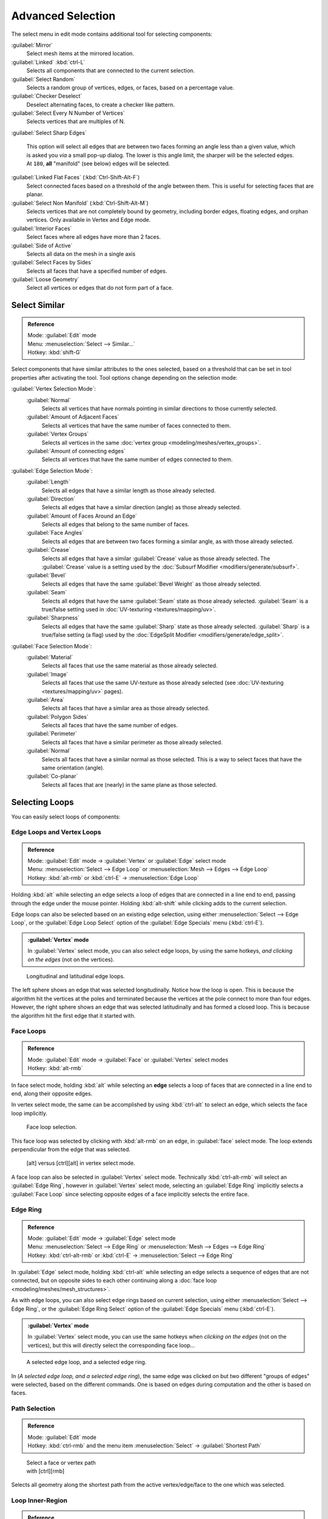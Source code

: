 
..    TODO/Review: {{review|partial=X|text= expand advanced selection tools|im=examples}} .

Advanced Selection
==================

The select menu in edit mode contains additional tool for selecting components:

:guilabel:`Mirror`
   Select mesh items at the mirrored location.
:guilabel:`Linked` :kbd:`ctrl-L`
   Selects all components that are connected to the current selection.
:guilabel:`Select Random`
   Selects a random group of vertices, edges, or faces, based on a percentage value.
:guilabel:`Checker Deselect`
   Deselect alternating faces, to create a checker like pattern.
:guilabel:`Select Every N Number of Vertices`
   Selects vertices that are multiples of N.
:guilabel:`Select Sharp Edges`

   This option will select all edges that are between two faces forming an angle less than a given value,
   which is asked you *via* a small pop-up dialog.
   The lower is this angle limit, the sharper will be the selected edges.
   At ``180``, **all** "manifold" (see below) edges will be selected.

:guilabel:`Linked Flat Faces` (:kbd:`Ctrl-Shift-Alt-F`)
   Select connected faces based on a threshold of the angle between them. This is useful for selecting faces that are planar.
:guilabel:`Select Non Manifold` (:kbd:`Ctrl-Shift-Alt-M`)
   Selects vertices that are not completely bound by geometry, including border edges, floating edges, and orphan vertices. Only available in Vertex and Edge mode.
:guilabel:`Interior Faces`
   Select faces where all edges have more than 2 faces.
:guilabel:`Side of Active`
   Selects all data on the mesh in a single axis
:guilabel:`Select Faces by Sides`
   Selects all faces that have a specified number of edges.
:guilabel:`Loose Geometry`
   Select all vertices or edges that do not form part of a face.


Select Similar
--------------

.. admonition:: Reference
   :class: refbox

   | Mode:     :guilabel:`Edit` mode
   | Menu:     :menuselection:`Select --> Similar...`
   | Hotkey:   :kbd:`shift-G`


Select components that have similar attributes to the ones selected,
based on a threshold that can be set in tool properties after activating the tool.
Tool options change depending on the selection mode:

:guilabel:`Vertex Selection Mode`:
   :guilabel:`Normal`
      Selects all vertices that have normals pointing in similar directions to those currently selected.
   :guilabel:`Amount of Adjacent Faces`
      Selects all vertices that have the same number of faces connected to them.
   :guilabel:`Vertex Groups`
      Selects all vertices in the same :doc:`vertex group <modeling/meshes/vertex_groups>`.
   :guilabel:`Amount of connecting edges`
      Selects all vertices that have the same number of edges connected to them.


:guilabel:`Edge Selection Mode`:
   :guilabel:`Length`
      Selects all edges that have a similar length as those already selected.
   :guilabel:`Direction`
      Selects all edges that have a similar direction (angle) as those already selected.
   :guilabel:`Amount of Faces Around an Edge`
      Selects all edges that belong to the same number of faces.
   :guilabel:`Face Angles`
      Selects all edges that are between two faces forming a similar angle, as with those already selected.
   :guilabel:`Crease`
      Selects all edges that have a similar :guilabel:`Crease` value as those already selected. The :guilabel:`Crease` value is a setting used by the :doc:`Subsurf Modifier <modifiers/generate/subsurf>`.
   :guilabel:`Bevel`
      Selects all edges that have the same :guilabel:`Bevel Weight` as those already selected.
   :guilabel:`Seam`
      Selects all edges that have the same :guilabel:`Seam` state as those already selected. :guilabel:`Seam` is a true/false setting used in :doc:`UV-texturing <textures/mapping/uv>`.
   :guilabel:`Sharpness`
      Selects all edges that have the same :guilabel:`Sharp` state as those already selected. :guilabel:`Sharp` is a true/false setting (a flag) used by the :doc:`EdgeSplit Modifier <modifiers/generate/edge_split>`.


:guilabel:`Face Selection Mode`:
   :guilabel:`Material`
      Selects all faces that use the same material as those already selected.
   :guilabel:`Image`
      Selects all faces that use the same UV-texture as those already selected (see :doc:`UV-texturing <textures/mapping/uv>` pages).
   :guilabel:`Area`
      Selects all faces that have a similar area as those already selected.
   :guilabel:`Polygon Sides`
      Selects all faces that have the same number of edges.
   :guilabel:`Perimeter`
      Selects all faces that have a similar perimeter as those already selected.
   :guilabel:`Normal`
      Selects all faces that have a similar normal as those selected. This is a way to select faces that have the same orientation (angle).
   :guilabel:`Co-planar`
      Selects all faces that are (nearly) in the same plane as those selected.


Selecting Loops
---------------

You can easily select loops of components:


Edge Loops and Vertex Loops
~~~~~~~~~~~~~~~~~~~~~~~~~~~

.. admonition:: Reference
   :class: refbox

   | Mode:     :guilabel:`Edit` mode → :guilabel:`Vertex` or :guilabel:`Edge` select mode
   | Menu:     :menuselection:`Select --> Edge Loop` or :menuselection:`Mesh --> Edges --> Edge Loop`
   | Hotkey:   :kbd:`alt-rmb` or :kbd:`ctrl-E` → :menuselection:`Edge Loop`


Holding :kbd:`alt` while selecting an edge selects a loop of edges that are connected in
a line end to end, passing through the edge under the mouse pointer.
Holding :kbd:`alt-shift` while clicking adds to the current selection.

Edge loops can also be selected based on an existing edge selection,
using either :menuselection:`Select --> Edge Loop`,
or the :guilabel:`Edge Loop Select` option of the :guilabel:`Edge Specials` menu
(:kbd:`ctrl-E`).


.. admonition:: :guilabel:`Vertex` mode
   :class: note

   In :guilabel:`Vertex` select mode, you can also select edge loops, by using the same hotkeys, *and clicking on the edges* (not on the vertices).


.. figure:: /images/Broken-Manual-Part-II-EdgeF.jpg

   Longitudinal and latitudinal edge loops.


The left sphere shows an edge that was selected longitudinally. Notice how the loop is open.
This is because the algorithm hit the vertices at the poles and terminated because the
vertices at the pole connect to more than four edges. However,
the right sphere shows an edge that was selected latitudinally and has formed a closed loop.
This is because the algorithm hit the first edge that it started with.


Face Loops
~~~~~~~~~~

.. admonition:: Reference
   :class: refbox

   | Mode:     :guilabel:`Edit` mode → :guilabel:`Face` or :guilabel:`Vertex` select modes
   | Hotkey:   :kbd:`alt-rmb`


In face select mode, holding :kbd:`alt` while selecting an **edge** selects a loop of
faces that are connected in a line end to end, along their opposite edges.

In vertex select mode,
the same can be accomplished by using :kbd:`ctrl-alt` to select an edge,
which selects the face loop implicitly.


.. figure:: /images/Manual-Part-II-EdgeFaceTools-FaceLoopSel.jpg

   Face loop selection.


This face loop was selected by clicking with :kbd:`alt-rmb` on an edge,
in :guilabel:`face` select mode.
The loop extends perpendicular from the edge that was selected.


.. figure:: /images/Manual-Part-II-EdgeFace-LoopingEdge-Algors-Vertex-Select.jpg

   [alt] versus [ctrl][alt] in vertex select mode.


A face loop can also be selected in :guilabel:`Vertex` select mode.
Technically :kbd:`ctrl-alt-rmb` will select an :guilabel:`Edge Ring`,
however in :guilabel:`Vertex` select mode, selecting an :guilabel:`Edge Ring` implicitly
selects a :guilabel:`Face Loop` since selecting opposite edges of a face implicitly selects
the entire face.


Edge Ring
~~~~~~~~~

.. admonition:: Reference
   :class: refbox

   | Mode:     :guilabel:`Edit` mode → :guilabel:`Edge` select mode
   | Menu:     :menuselection:`Select --> Edge Ring` or :menuselection:`Mesh --> Edges --> Edge Ring`
   | Hotkey:   :kbd:`ctrl-alt-rmb` or :kbd:`ctrl-E` → :menuselection:`Select --> Edge Ring`


In :guilabel:`Edge` select mode, holding :kbd:`ctrl-alt` while selecting an edge selects a sequence of edges that are not connected, but on opposite sides to each other continuing along a :doc:`face loop <modeling/meshes/mesh_structures>`.

As with edge loops, you can also select edge rings based on current selection,
using either :menuselection:`Select --> Edge Ring`,
or the :guilabel:`Edge Ring Select` option of the :guilabel:`Edge Specials` menu
(:kbd:`ctrl-E`).


.. admonition:: :guilabel:`Vertex` mode
   :class: note

   In :guilabel:`Vertex` select mode, you can use the same hotkeys when *clicking on the edges* (not on the vertices), but this will directly select the corresponding face loop...


.. figure:: /images/Manual-Part-II-EdgeFace-LoopingEdge-Algors-Select.jpg

   A selected edge loop, and a selected edge ring.


In (*A selected edge loop, and a selected edge ring*),
the same edge was clicked on but two different "groups of edges" were selected,
based on the different commands.
One is based on edges during computation and the other is based on faces.


Path Selection
~~~~~~~~~~~~~~

.. admonition:: Reference
   :class: refbox

   | Mode:     :guilabel:`Edit` mode
   | Hotkey:   :kbd:`ctrl-rmb` and the menu item :menuselection:`Select` → :guilabel:`Shortest Path`


.. figure:: /images/Select_face_path.jpg
   :width: 200px
   :figwidth: 200px

   Select a face or vertex path with [ctrl][rmb]


Selects all geometry along the shortest path from the active vertex/edge/face to the one which
was selected.


Loop Inner-Region
~~~~~~~~~~~~~~~~~

.. admonition:: Reference
   :class: refbox

   | Mode:     :guilabel:`Edit` mode → :guilabel:`Edge` select mode
   | Menu:     :menuselection:`Select --> Select Loop Inner-Region` or :menuselection:`Mesh --> Edges --> Select Loop Inner-Region`
   | Hotkey:   :kbd:`ctrl-E` → :menuselection:`Select Loop Inner-Region`


:guilabel:`Select Loop Inner-Region` selects all edges that are inside a closed loop of edges. While it is possible to use this operator in  :guilabel:`Vertex` and :guilabel:`Face` selection modes, results may be unexpected. Note that if the selected loop of edges is not closed, then all connected edges on the mesh will be considered inside the loop.


.. figure:: /images/Mesh.loop.select1.jpg
   :width: 400px
   :figwidth: 400px

   Loop to Region.


.. figure:: /images/Mesh.loop.select3.jpg
   :width: 400px
   :figwidth: 400px

   This tool handles multiple loops fine, as you can see.


.. figure:: /images/Mesh.loop.select5.jpg
   :width: 400px
   :figwidth: 400px

   This tool handles "holes" just fine as well.


Boundary Loop
~~~~~~~~~~~~~

.. admonition:: Reference
   :class: refbox

   | Mode:     :guilabel:`Edit` mode → :guilabel:`Edge` select mode
   | Menu:     :menuselection:`Select --> Select Boundary Loop` or :menuselection:`Mesh --> Edges --> Select Boundary Loop`
   | Hotkey:   :kbd:`ctrl-E` → :menuselection:`Select Boundary Loop`


:guilabel:`Select Boundary Loop` is the "logical inverse" of :guilabel:`Select Loop Inner-Region`, based on all regions currently selected, it selects only the edges at the border of these regions. It can operate in any select mode, but will always switch to :guilabel:`Edge` select mode when run.

All this is much more simple to illustrates with examples:


.. figure:: /images/Mesh.region.select1.jpg
   :width: 400px
   :figwidth: 400px

   Select Boundary Loop does the opposite and forces into Edge Select Mode

